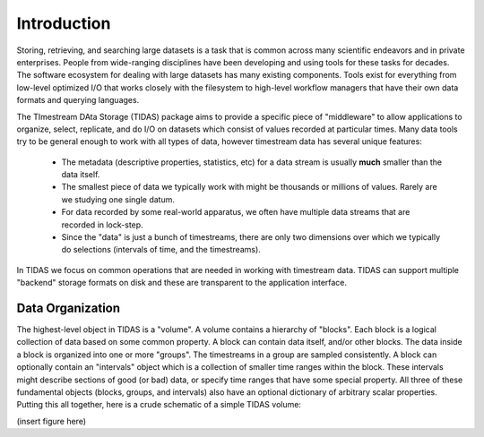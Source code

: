 .. _intro:

Introduction
=================================

Storing, retrieving, and searching large datasets is a task that is common across many scientific endeavors and in private enterprises.  People from wide-ranging disciplines have been developing and using tools for these tasks for decades.  The software ecosystem for dealing with large datasets has many existing components.  Tools exist for everything from low-level optimized I/O that works closely with the filesystem to high-level workflow managers that have their own data formats and querying languages.

The TImestream DAta Storage (TIDAS) package aims to provide a specific piece of "middleware" to allow applications to organize, select, replicate, and do I/O on datasets which consist of values recorded at particular times.  Many data tools try to be general enough to work with all types of data, however timestream data has several unique features:

    * The metadata (descriptive properties, statistics, etc) for a data stream is usually **much** smaller than the data itself.

    * The smallest piece of data we typically work with might be thousands or millions of values.  Rarely are we studying one single datum.

    * For data recorded by some real-world apparatus, we often have multiple data streams that are recorded in lock-step.

    * Since the "data" is just a bunch of timestreams, there are only two dimensions over which we typically do selections (intervals of time, and the timestreams).

In TIDAS we focus on common operations that are needed in working with timestream data.  TIDAS can support multiple "backend" storage formats on disk and these are transparent to the application interface.


Data Organization
---------------------------------------

The highest-level object in TIDAS is a "volume".  A volume contains a hierarchy of "blocks".  Each block is a logical collection of data based on some common property.  A block can contain data itself, and/or other blocks.  The data inside a block is organized into one or more "groups".  The timestreams in a group are sampled consistently.  A block can optionally contain an "intervals" object which is a collection of smaller time ranges within the block.  These intervals might describe sections of good (or bad) data, or specify time ranges that have some special property.  All three of these fundamental objects (blocks, groups, and intervals) also have an optional dictionary of arbitrary scalar properties.  Putting this all together, here is a crude schematic of a simple TIDAS volume:

(insert figure here)




